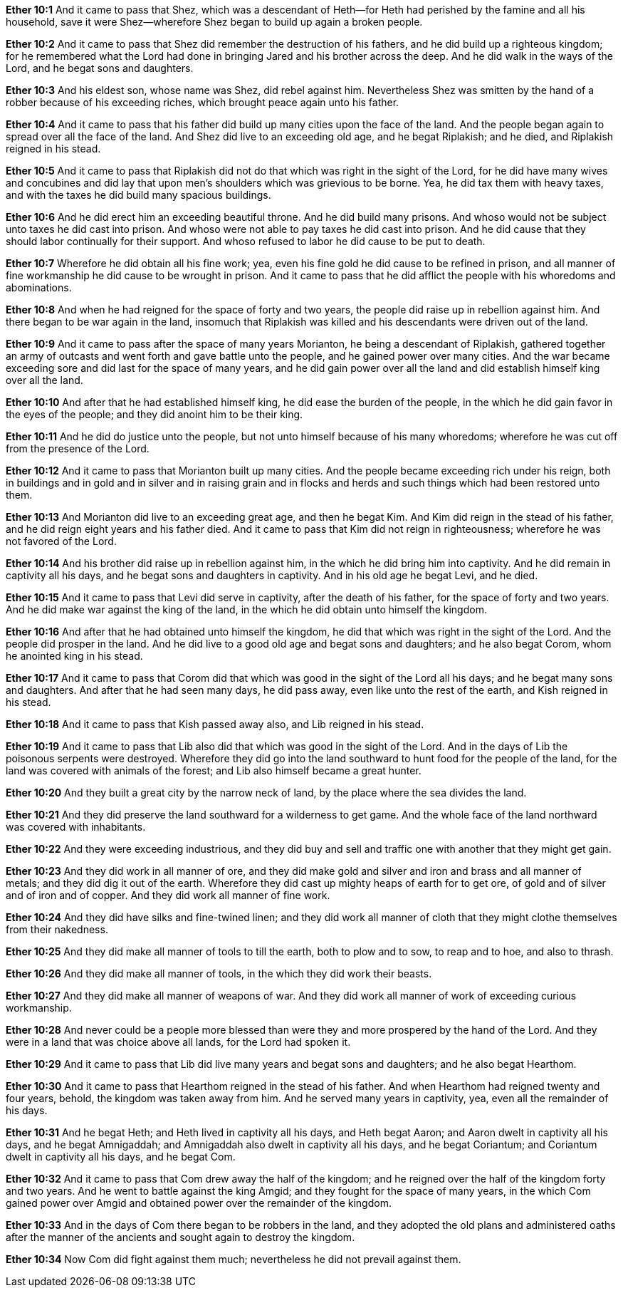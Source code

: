 *Ether 10:1* And it came to pass that Shez, which was a descendant of Heth--for Heth had perished by the famine and all his household, save it were Shez--wherefore Shez began to build up again a broken people.

*Ether 10:2* And it came to pass that Shez did remember the destruction of his fathers, and he did build up a righteous kingdom; for he remembered what the Lord had done in bringing Jared and his brother across the deep. And he did walk in the ways of the Lord, and he begat sons and daughters.

*Ether 10:3* And his eldest son, whose name was Shez, did rebel against him. Nevertheless Shez was smitten by the hand of a robber because of his exceeding riches, which brought peace again unto his father.

*Ether 10:4* And it came to pass that his father did build up many cities upon the face of the land. And the people began again to spread over all the face of the land. And Shez did live to an exceeding old age, and he begat Riplakish; and he died, and Riplakish reigned in his stead.

*Ether 10:5* And it came to pass that Riplakish did not do that which was right in the sight of the Lord, for he did have many wives and concubines and did lay that upon men's shoulders which was grievious to be borne. Yea, he did tax them with heavy taxes, and with the taxes he did build many spacious buildings.

*Ether 10:6* And he did erect him an exceeding beautiful throne. And he did build many prisons. And whoso would not be subject unto taxes he did cast into prison. And whoso were not able to pay taxes he did cast into prison. And he did cause that they should labor continually for their support. And whoso refused to labor he did cause to be put to death.

*Ether 10:7* Wherefore he did obtain all his fine work; yea, even his fine gold he did cause to be refined in prison, and all manner of fine workmanship he did cause to be wrought in prison. And it came to pass that he did afflict the people with his whoredoms and abominations.

*Ether 10:8* And when he had reigned for the space of forty and two years, the people did raise up in rebellion against him. And there began to be war again in the land, insomuch that Riplakish was killed and his descendants were driven out of the land.

*Ether 10:9* And it came to pass after the space of many years Morianton, he being a descendant of Riplakish, gathered together an army of outcasts and went forth and gave battle unto the people, and he gained power over many cities. And the war became exceeding sore and did last for the space of many years, and he did gain power over all the land and did establish himself king over all the land.

*Ether 10:10* And after that he had established himself king, he did ease the burden of the people, in the which he did gain favor in the eyes of the people; and they did anoint him to be their king.

*Ether 10:11* And he did do justice unto the people, but not unto himself because of his many whoredoms; wherefore he was cut off from the presence of the Lord.

*Ether 10:12* And it came to pass that Morianton built up many cities. And the people became exceeding rich under his reign, both in buildings and in gold and in silver and in raising grain and in flocks and herds and such things which had been restored unto them.

*Ether 10:13* And Morianton did live to an exceeding great age, and then he begat Kim. And Kim did reign in the stead of his father, and he did reign eight years and his father died. And it came to pass that Kim did not reign in righteousness; wherefore he was not favored of the Lord.

*Ether 10:14* And his brother did raise up in rebellion against him, in the which he did bring him into captivity. And he did remain in captivity all his days, and he begat sons and daughters in captivity. And in his old age he begat Levi, and he died.

*Ether 10:15* And it came to pass that Levi did serve in captivity, after the death of his father, for the space of forty and two years. And he did make war against the king of the land, in the which he did obtain unto himself the kingdom.

*Ether 10:16* And after that he had obtained unto himself the kingdom, he did that which was right in the sight of the Lord. And the people did prosper in the land. And he did live to a good old age and begat sons and daughters; and he also begat Corom, whom he anointed king in his stead.

*Ether 10:17* And it came to pass that Corom did that which was good in the sight of the Lord all his days; and he begat many sons and daughters. And after that he had seen many days, he did pass away, even like unto the rest of the earth, and Kish reigned in his stead.

*Ether 10:18* And it came to pass that Kish passed away also, and Lib reigned in his stead.

*Ether 10:19* And it came to pass that Lib also did that which was good in the sight of the Lord. And in the days of Lib the poisonous serpents were destroyed. Wherefore they did go into the land southward to hunt food for the people of the land, for the land was covered with animals of the forest; and Lib also himself became a great hunter.

*Ether 10:20* And they built a great city by the narrow neck of land, by the place where the sea divides the land.

*Ether 10:21* And they did preserve the land southward for a wilderness to get game. And the whole face of the land northward was covered with inhabitants.

*Ether 10:22* And they were exceeding industrious, and they did buy and sell and traffic one with another that they might get gain.

*Ether 10:23* And they did work in all manner of ore, and they did make gold and silver and iron and brass and all manner of metals; and they did dig it out of the earth. Wherefore they did cast up mighty heaps of earth for to get ore, of gold and of silver and of iron and of copper. And they did work all manner of fine work.

*Ether 10:24* And they did have silks and fine-twined linen; and they did work all manner of cloth that they might clothe themselves from their nakedness.

*Ether 10:25* And they did make all manner of tools to till the earth, both to plow and to sow, to reap and to hoe, and also to thrash.

*Ether 10:26* And they did make all manner of tools, in the which they did work their beasts.

*Ether 10:27* And they did make all manner of weapons of war. And they did work all manner of work of exceeding curious workmanship.

*Ether 10:28* And never could be a people more blessed than were they and more prospered by the hand of the Lord. And they were in a land that was choice above all lands, for the Lord had spoken it.

*Ether 10:29* And it came to pass that Lib did live many years and begat sons and daughters; and he also begat Hearthom.

*Ether 10:30* And it came to pass that Hearthom reigned in the stead of his father. And when Hearthom had reigned twenty and four years, behold, the kingdom was taken away from him. And he served many years in captivity, yea, even all the remainder of his days.

*Ether 10:31* And he begat Heth; and Heth lived in captivity all his days, and Heth begat Aaron; and Aaron dwelt in captivity all his days, and he begat Amnigaddah; and Amnigaddah also dwelt in captivity all his days, and he begat Coriantum; and Coriantum dwelt in captivity all his days, and he begat Com.

*Ether 10:32* And it came to pass that Com drew away the half of the kingdom; and he reigned over the half of the kingdom forty and two years. And he went to battle against the king Amgid; and they fought for the space of many years, in the which Com gained power over Amgid and obtained power over the remainder of the kingdom.

*Ether 10:33* And in the days of Com there began to be robbers in the land, and they adopted the old plans and administered oaths after the manner of the ancients and sought again to destroy the kingdom.

*Ether 10:34* Now Com did fight against them much; nevertheless he did not prevail against them.

